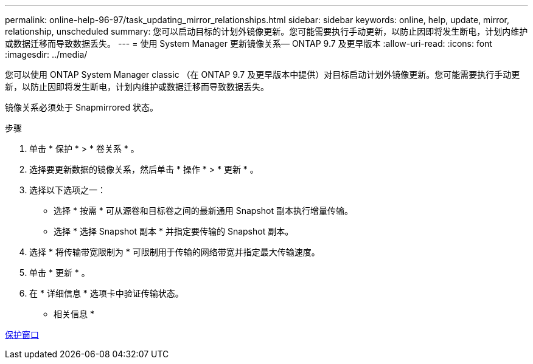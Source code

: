 ---
permalink: online-help-96-97/task_updating_mirror_relationships.html 
sidebar: sidebar 
keywords: online, help, update, mirror, relationship, unscheduled 
summary: 您可以启动目标的计划外镜像更新。您可能需要执行手动更新，以防止因即将发生断电，计划内维护或数据迁移而导致数据丢失。 
---
= 使用 System Manager 更新镜像关系— ONTAP 9.7 及更早版本
:allow-uri-read: 
:icons: font
:imagesdir: ../media/


[role="lead"]
您可以使用 ONTAP System Manager classic （在 ONTAP 9.7 及更早版本中提供）对目标启动计划外镜像更新。您可能需要执行手动更新，以防止因即将发生断电，计划内维护或数据迁移而导致数据丢失。

镜像关系必须处于 Snapmirrored 状态。

.步骤
. 单击 * 保护 * > * 卷关系 * 。
. 选择要更新数据的镜像关系，然后单击 * 操作 * > * 更新 * 。
. 选择以下选项之一：
+
** 选择 * 按需 * 可从源卷和目标卷之间的最新通用 Snapshot 副本执行增量传输。
** 选择 * 选择 Snapshot 副本 * 并指定要传输的 Snapshot 副本。


. 选择 * 将传输带宽限制为 * 可限制用于传输的网络带宽并指定最大传输速度。
. 单击 * 更新 * 。
. 在 * 详细信息 * 选项卡中验证传输状态。


* 相关信息 *

xref:reference_protection_window.adoc[保护窗口]
